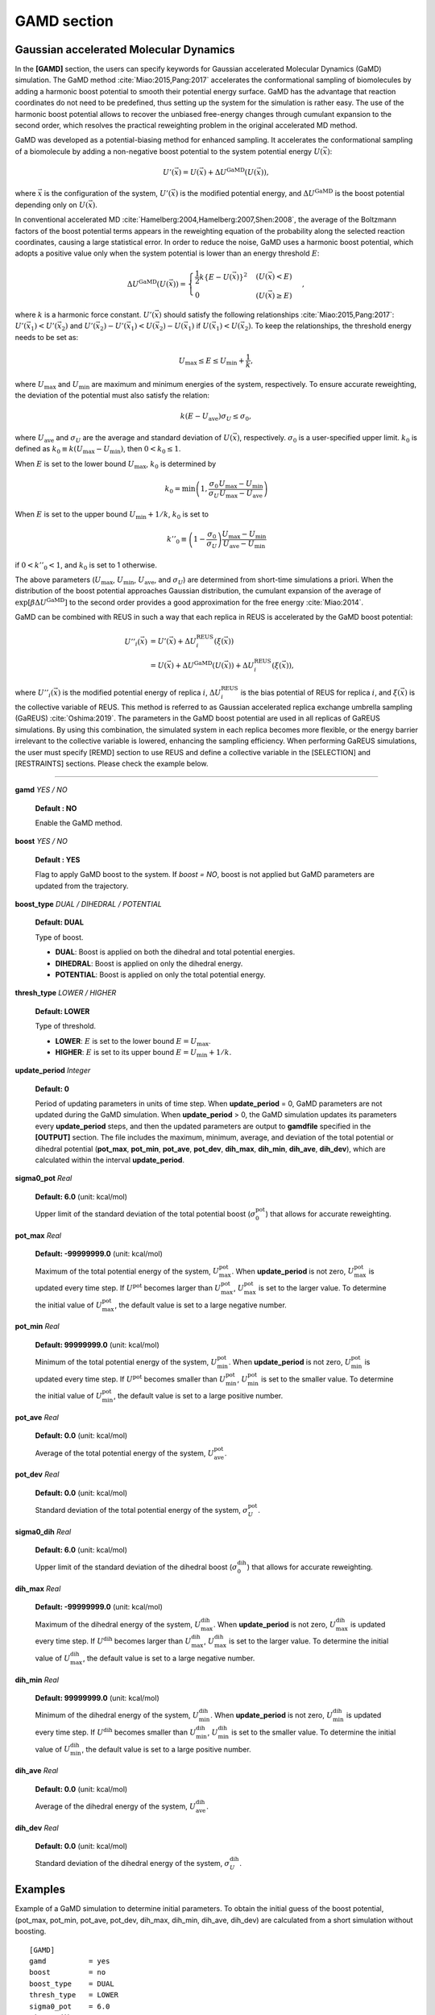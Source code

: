 .. highlight:: bash
.. _gamd:

=======================================================================
GAMD section
=======================================================================

Gaussian accelerated Molecular Dynamics
=======================================

In the **[GAMD]** section, the users can specify keywords for Gaussian 
accelerated Molecular Dynamics (GaMD) simulation.
The GaMD method
:cite:`Miao:2015,Pang:2017`
accelerates the conformational sampling of biomolecules by adding
a harmonic boost potential to smooth their potential energy surface.
GaMD has the advantage that reaction coordinates do not need to be predefined,
thus setting up the system for the simulation is rather easy.
The use of the harmonic boost potential allows to recover the
unbiased free-energy changes through cumulant expansion to the second order,
which resolves the practical reweighting problem in the original accelerated MD method.

GaMD was developed as a potential-biasing method for enhanced sampling.
It accelerates the conformational sampling of a biomolecule by adding a 
non-negative boost potential to the system potential energy :math:`U(\vec{x})`: 

  .. raw:: latex

     \vspace{-5mm}

  .. math::  
     U'(\vec{x}) = U(\vec{x}) + \Delta U^{\mathrm{GaMD}}\left(U(\vec{x})\right),


  .. raw:: latex

     \vspace{-3mm}

where :math:`\vec{x}` is the configuration of the system,
:math:`U'(\vec{x})` is the modified potential energy,
and :math:`\Delta U^{\mathrm{GaMD}}` is the boost potential 
depending only on :math:`U(\vec{x})`.

In conventional accelerated MD :cite:`Hamelberg:2004,Hamelberg:2007,Shen:2008`,
the average of the Boltzmann factors of the boost potential terms appears in the 
reweighting equation of the probability along the selected reaction coordinates,
causing a large statistical error.
In order to reduce the noise, GaMD uses a harmonic boost potential, which adopts
a positive value only when the system potential is lower than an energy threshold :math:`E`:

  .. raw:: latex

     \vspace{-5mm}

  .. math::  
     \Delta U^{\mathrm{GaMD}}\left(U(\vec{x})\right) = 
     \begin{cases}
       \frac{1}{2}k\{E-U(\vec{x})\}^2 & (U(\vec{x}) < E) \\
       0 & (U(\vec{x}) \ge E)
     \end{cases},

  .. raw:: latex

     \vspace{-3mm}

where :math:`k` is a harmonic force constant.
:math:`U'(\vec{x})` should satisfy the following relationships :cite:`Miao:2015,Pang:2017`:
:math:`U'(\vec{x}_1) < U'(\vec{x}_2)` and :math:`U'(\vec{x}_2) - U'(\vec{x}_1) < U(\vec{x}_2) - U(\vec{x}_1)`
if :math:`U(\vec{x}_1) < U(\vec{x}_2)`.
To keep the relationships, the threshold energy needs to be set as:

  .. raw:: latex

     \vspace{-5mm}

  .. math::  
     U_{\mathrm{max}} \le E \le U_{\mathrm{min}} + \frac{1}{k},

  .. raw:: latex

     \vspace{-3mm}

where :math:`U_{\mathrm{max}}` and :math:`U_{\mathrm{min}}` are
maximum and minimum energies of the system, respectively.
To ensure accurate reweighting, the deviation of the potential
must also satisfy the relation:

  .. raw:: latex

     \vspace{-5mm}

  .. math::  
     k(E-U_{\mathrm{ave}}) \sigma_{U} \le \sigma_0,

  .. raw:: latex

     \vspace{-3mm}

where :math:`U_{\mathrm{ave}}` and :math:`\sigma_{U}` are the average
and standard deviation of :math:`U(\vec{x})`, respectively.
:math:`\sigma_0` is a user-specified upper limit.
:math:`k_0` is defined as :math:`k_0 \equiv k(U_{\mathrm{max}}-U_{\mathrm{min}})`,
then :math:`0 < k_0 \le 1`.

When :math:`E` is set to the lower bound :math:`U_{\mathrm{max}}`,
:math:`k_0` is determined by

  .. raw:: latex

     \vspace{-5mm}

  .. math::  
     k_0 = \min \left(1,\frac{\sigma_0}{\sigma_U}\frac{U_{\mathrm{max}}-U_{\mathrm{min}}}{U_{\mathrm{max}}-U_{\mathrm{ave}}}\right)

  .. raw:: latex

     \vspace{-3mm}

When :math:`E` is set to the upper bound :math:`U_{\mathrm{min}}+1/k`,
:math:`k_0` is set to

  .. raw:: latex

     \vspace{-5mm}

  .. math::  
     k''_0 \equiv \left(1-\frac{\sigma_0}{\sigma_U}\right)\frac{U_{\mathrm{max}}-U_{\mathrm{min}}}{U_{\mathrm{ave}}-U_{\mathrm{min}}}

  .. raw:: latex

     \vspace{-3mm}

if :math:`0 < k''_0 < 1`, and :math:`k_0` is set to 1 otherwise.

The above parameters
(:math:`U_{\mathrm{max}}`, :math:`U_{\mathrm{min}}`, :math:`U_{\mathrm{ave}}`, and :math:`\sigma_{U}`)
are determined from short-time simulations a priori.
When the distribution of the boost potential approaches Gaussian distribution,
the cumulant expansion of the average of :math:`\exp[\beta \Delta U^\mathrm{GaMD}]`
to the second order provides a good approximation for the free energy :cite:`Miao:2014`.

GaMD can be combined with REUS in such a way that each replica in REUS is accelerated by the GaMD boost potential:

  .. raw:: latex

     \vspace{-5mm}

  .. math::  
     U''_i(\vec{x}) &= U'(\vec{x}) + \Delta U_i^{\mathrm{REUS}}\left(\xi(\vec{x})\right) \\
     &= U(\vec{x}) + \Delta U^{\mathrm{GaMD}}\left(U(\vec{x})\right) + \Delta U_i^{\mathrm{REUS}}\left(\xi(\vec{x})\right),

  .. raw:: latex

     \vspace{-3mm}

where :math:`U''_i(\vec{x})` is the modified potential energy of replica :math:`i`,
:math:`\Delta U_i^{\mathrm{REUS}}` is the bias potential of REUS for replica :math:`i`, and
:math:`\xi(\vec{x})` is the collective variable of REUS.
This method is referred to as Gaussian accelerated replica exchange umbrella sampling (GaREUS) :cite:`Oshima:2019`.
The parameters in the GaMD boost potential are used in all replicas of GaREUS simulations.
By using this combination, the simulated system in each replica becomes more flexible, or the energy
barrier irrelevant to the collective variable is lowered, enhancing the sampling efficiency.
When performing GaREUS simulations, the user must specify [REMD] section to use REUS
and define a collective variable in the [SELECTION] and [RESTRAINTS] sections.
Please check the example below.

-----------------------------------------------------------------------

**gamd** *YES / NO*

  **Default : NO**

  Enable the GaMD method.

**boost** *YES / NO*

  **Default : YES**

  Flag to apply GaMD boost to the system.
  If *boost = NO*, boost is not applied but GaMD parameters
  are updated from the trajectory.

**boost_type** *DUAL / DIHEDRAL / POTENTIAL*

  **Default: DUAL**

  Type of boost.

  * **DUAL**: Boost is applied on both the dihedral and total potential energies.
  * **DIHEDRAL**: Boost is applied on only the dihedral energy.
  * **POTENTIAL**: Boost is applied on only the total potential energy.

**thresh_type** *LOWER / HIGHER*

  **Default: LOWER**

  Type of threshold.

  * **LOWER**: :math:`E` is set to the lower bound :math:`E = U_{\text{max}}`.
  * **HIGHER**: :math:`E` is set to its upper bound :math:`E = U_{\text{min}} + 1/k`.

**update_period** *Integer*

  **Default: 0**

  Period of updating parameters in units of time step.
  When **update_period** = 0, GaMD parameters are not updated during the GaMD simulation.
  When **update_period** > 0, the GaMD simulation updates its parameters every **update_period** steps, and then the updated parameters
  are output to **gamdfile** specified in the **[OUTPUT]** section.
  The file includes the maximum, minimum, average, and deviation of the total potential or dihedral potential (**pot_max**, **pot_min**, **pot_ave**, **pot_dev**, **dih_max**, **dih_min**, **dih_ave**, **dih_dev**), which are calculated within the interval **update_period**.

**sigma0_pot** *Real*

  **Default: 6.0** (unit: kcal/mol)

  Upper limit of the standard deviation of the total potential
  boost (:math:`\sigma_0^{\mathrm{pot}}`) that allows for
  accurate reweighting.

**pot_max** *Real*

  **Default: -99999999.0** (unit: kcal/mol)

  Maximum of the total potential energy of the system, :math:`U_{\mathrm{max}}^{\mathrm{pot}}`.
  When **update_period** is not zero, :math:`U_{\mathrm{max}}^{\mathrm{pot}}` is updated every time step.
  If :math:`U^{\mathrm{pot}}` becomes larger than :math:`U_{\mathrm{max}}^{\mathrm{pot}}`, 
  :math:`U_{\mathrm{max}}^{\mathrm{pot}}` is set to the larger value.
  To determine the initial value of :math:`U_{\mathrm{max}}^{\mathrm{pot}}`, the default value is set to a large negative number.

**pot_min** *Real*

  **Default: 99999999.0** (unit: kcal/mol)

  Minimum of the total potential energy of the system, :math:`U_{\mathrm{min}}^{\mathrm{pot}}`.
  When **update_period** is not zero, :math:`U_{\mathrm{min}}^{\mathrm{pot}}` is updated every time step.
  If :math:`U^{\mathrm{pot}}` becomes smaller than :math:`U_{\mathrm{min}}^{\mathrm{pot}}`, 
  :math:`U_{\mathrm{min}}^{\mathrm{pot}}` is set to the smaller value.
  To determine the initial value of :math:`U_{\mathrm{min}}^{\mathrm{pot}}`, the default value is set to a large positive number.

**pot_ave** *Real*

  **Default: 0.0** (unit: kcal/mol)

  Average of the total potential energy of the system, :math:`U_{\mathrm{ave}}^{\mathrm{pot}}`.

**pot_dev** *Real*

  **Default: 0.0** (unit: kcal/mol)

  Standard deviation of the total potential energy of the system, :math:`\sigma_{U}^{\mathrm{pot}}`.

**sigma0_dih** *Real*

  **Default: 6.0** (unit: kcal/mol)

  Upper limit of the standard deviation of the dihedral
  boost (:math:`\sigma_0^{\mathrm{dih}}`) that allows 
  for accurate reweighting.

**dih_max** *Real*

  **Default: -99999999.0** (unit: kcal/mol)

  Maximum of the dihedral energy of the system, :math:`U_{\mathrm{max}}^{\mathrm{dih}}`.
  When **update_period** is not zero, :math:`U_{\mathrm{max}}^{\mathrm{dih}}` is updated every time step.
  If :math:`U^{\mathrm{dih}}` becomes larger than :math:`U_{\mathrm{max}}^{\mathrm{dih}}`, 
  :math:`U_{\mathrm{max}}^{\mathrm{dih}}` is set to the larger value.
  To determine the initial value of :math:`U_{\mathrm{max}}^{\mathrm{dih}}`, the default value is set to a large negative number.

**dih_min** *Real*

  **Default: 99999999.0** (unit: kcal/mol)

  Minimum of the dihedral energy of the system, :math:`U_{\mathrm{min}}^{\mathrm{dih}}`.
  When **update_period** is not zero, :math:`U_{\mathrm{min}}^{\mathrm{dih}}` is updated every time step.
  If :math:`U^{\mathrm{dih}}` becomes smaller than :math:`U_{\mathrm{min}}^{\mathrm{dih}}`, 
  :math:`U_{\mathrm{min}}^{\mathrm{dih}}` is set to the smaller value.
  To determine the initial value of :math:`U_{\mathrm{min}}^{\mathrm{dih}}`, the default value is set to a large positive number.

**dih_ave** *Real*

  **Default: 0.0** (unit: kcal/mol)

  Average of the dihedral energy of the system, :math:`U_{\mathrm{ave}}^{\mathrm{dih}}`.

**dih_dev** *Real*

  **Default: 0.0** (unit: kcal/mol)

  Standard deviation of the dihedral energy of the system, :math:`\sigma_{U}^{\mathrm{dih}}`.


Examples
========

Example of a GaMD simulation to determine initial parameters.
To obtain the initial guess of the boost potential, 
(pot_max, pot_min, pot_ave, pot_dev, dih_max, dih_min, dih_ave, dih_dev)
are calculated from a short simulation without boosting.
::
  
  [GAMD]
  gamd          = yes
  boost         = no
  boost_type    = DUAL
  thresh_type   = LOWER
  sigma0_pot    = 6.0
  sigma0_dih    = 6.0
  update_period = 50000

Example of a GaMD simulation updating parameters.
The boost potential is updated every *update_period* during the simulation.
::

  [GAMD]
  gamd          = yes
  boost         = yes
  boost_type    = DUAL
  thresh_type   = LOWER
  sigma0_pot    = 6.0
  sigma0_dih    = 6.0
  update_period = 500
  pot_max       = -20935.8104
  pot_min       = -21452.3778
  pot_ave       = -21183.9911
  pot_dev       = 78.1207
  dih_max       = 16.4039
  dih_min       = 8.5882
  dih_ave       = 11.0343
  dih_dev       = 1.0699

Example of a GaMD simulation for production.
In order to fix the parameters (pot_max, pot_min, pot_ave, pot_dev, 
dih_max, dih_min, dih_ave, dih_dev), *update_period* is set to 0.
::

  [GAMD]
  gamd          = yes
  boost         = yes
  boost_type    = DUAL
  thresh_type   = LOWER
  sigma0_pot    = 6.0
  sigma0_dih    = 6.0
  update_period = 0
  pot_max       = -20669.2404
  pot_min       = -21452.3778
  pot_ave       = -20861.5224
  pot_dev       = 48.9241
  dih_max       = 23.2783
  dih_min       = 8.5882
  dih_ave       = 13.3806
  dih_dev       = 1.7287

Example of a GaREUS simulation.
The same GaMD parameters are applied in each replica of REUS.
After the simulation, the two-step reweighting procedure using the
multistate Bennett acceptance ratio method and the cumulant expansion 
for the exponential average is required to obtain the unbiased free-energy landscapes.
::

  [REMD]
  dimension        = 1
  exchange_period  = 5000
  type1            = RESTRAINT
  nreplica1        = 4
  rest_function1   = 1

  [GAMD]
  gamd          = yes
  boost         = yes
  boost_type    = DUAL
  thresh_type   = LOWER
  sigma0_pot    = 6.0
  sigma0_dih    = 6.0
  update_period = 0
  pot_max       = -26491.7344
  pot_min       = -27447.4316
  pot_ave       = -26744.5742
  pot_dev       = 52.5674
  dih_max       = 135.8921
  dih_min       = 91.2309
  dih_ave       = 116.8572
  dih_dev       = 3.6465

  [SELECTION]
  group1 = rno:1  and an:CA
  group2 = rno:10 and an:CA

  [RESTRAINTS]
  nfunctions    = 1
  function1     = DISTMASS
  constant1     = 1.0 1.0 1.0 1.0
  reference1    = 5.0 6.0 7.0 8.0
  select_index1 = 1 2
